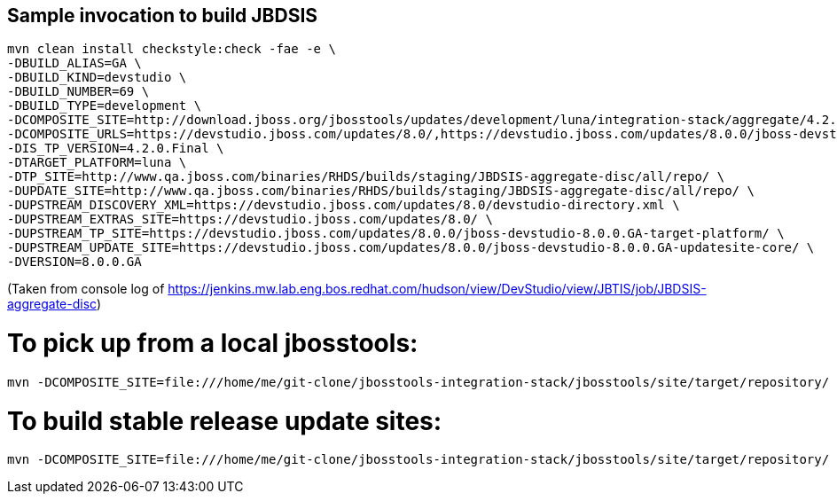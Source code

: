 ## Sample invocation to build JBDSIS

    mvn clean install checkstyle:check -fae -e \
    -DBUILD_ALIAS=GA \
    -DBUILD_KIND=devstudio \
    -DBUILD_NUMBER=69 \
    -DBUILD_TYPE=development \
    -DCOMPOSITE_SITE=http://download.jboss.org/jbosstools/updates/development/luna/integration-stack/aggregate/4.2.0.Final/ \
    -DCOMPOSITE_URLS=https://devstudio.jboss.com/updates/8.0/,https://devstudio.jboss.com/updates/8.0.0/jboss-devstudio-8.0.0.GA-updatesite-core/,https://devstudio.jboss.com/updates/8.0.0/jboss-devstudio-8.0.0.GA-target-platform/,http://www.qa.jboss.com/binaries/RHDS/builds/staging/JBDSIS-aggregate-disc/all/repo/,https://devstudio.jboss.com/updates/8.0.0/8.0.0.GA.jbds-is-target-platform/ \
    -DIS_TP_VERSION=4.2.0.Final \
    -DTARGET_PLATFORM=luna \
    -DTP_SITE=http://www.qa.jboss.com/binaries/RHDS/builds/staging/JBDSIS-aggregate-disc/all/repo/ \
    -DUPDATE_SITE=http://www.qa.jboss.com/binaries/RHDS/builds/staging/JBDSIS-aggregate-disc/all/repo/ \
    -DUPSTREAM_DISCOVERY_XML=https://devstudio.jboss.com/updates/8.0/devstudio-directory.xml \
    -DUPSTREAM_EXTRAS_SITE=https://devstudio.jboss.com/updates/8.0/ \
    -DUPSTREAM_TP_SITE=https://devstudio.jboss.com/updates/8.0.0/jboss-devstudio-8.0.0.GA-target-platform/ \
    -DUPSTREAM_UPDATE_SITE=https://devstudio.jboss.com/updates/8.0.0/jboss-devstudio-8.0.0.GA-updatesite-core/ \
    -DVERSION=8.0.0.GA

(Taken from console log of https://jenkins.mw.lab.eng.bos.redhat.com/hudson/view/DevStudio/view/JBTIS/job/JBDSIS-aggregate-disc)

# To pick up from a local jbosstools:

    mvn -DCOMPOSITE_SITE=file:///home/me/git-clone/jbosstools-integration-stack/jbosstools/site/target/repository/ clean install

# To build stable release update sites:

    mvn -DCOMPOSITE_SITE=file:///home/me/git-clone/jbosstools-integration-stack/jbosstools/site/target/repository/ clean install -Pstable

